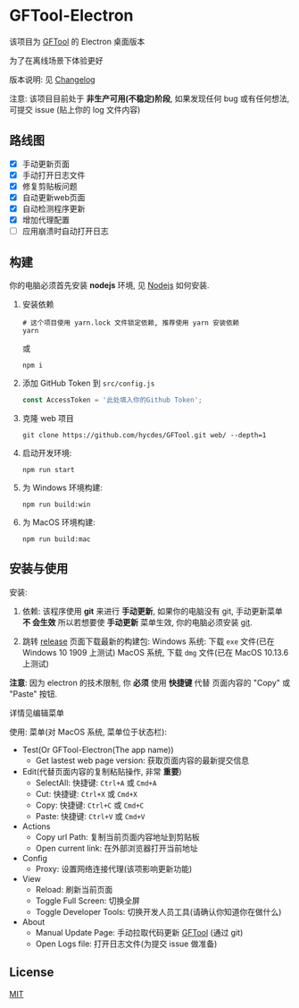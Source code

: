 * GFTool-Electron

该项目为 [[https://github.com/hycdes/GFTool][GFTool]] 的 Electron 桌面版本

为了在离线场景下体验更好

版本说明: 见 [[https://github.com/Kreedzt/GFTool-Electron/blob/master/CHANGELOG.org][Changelog]]


注意:
该项目目前处于 *非生产可用(不稳定)阶段*, 如果发现任何 bug 或有任何想法, 可提交
issue (贴上你的 log 文件内容)

** 路线图

  - [X] 手动更新页面
  - [X] 手动打开日志文件
  - [X] 修复剪贴板问题
  - [X] 自动更新web页面
  - [X] 自动检测程序更新
  - [X] 增加代理配置
  - [ ] 应用崩溃时自动打开日志

** 构建
   你的电脑必须首先安装 *nodejs* 环境, 见 [[https://nodejs.org/en/][Nodejs]] 如何安装.

   1. 安装依赖
      #+begin_src shell
        # 这个项目使用 yarn.lock 文件锁定依赖, 推荐使用 yarn 安装依赖
        yarn
      #+end_src

      或
      #+begin_src shell
        npm i
      #+end_src

   2. 添加 GitHub Token 到 ~src/config.js~
      #+begin_src js
        const AccessToken = '此处填入你的Github Token';
      #+end_src

   3. 克隆 web 项目
      #+begin_src shell
        git clone https://github.com/hycdes/GFTool.git web/ --depth=1
      #+end_src

   4. 启动开发环境:
      #+begin_src shell
        npm run start
      #+end_src

   5. 为 Windows 环境构建:
      #+begin_src shell
        npm run build:win
      #+end_src

   6. 为 MacOS 环境构建:
      #+begin_src shell
        npm run build:mac
      #+end_src

** 安装与使用

   安装:
   1. 依赖:
      该程序使用 *git* 来进行 *手动更新*, 如果你的电脑没有 git, 手动更新菜单 *不
      会生效*
      所以若想要使 *手动更新* 菜单生效, 你的电脑必须安装 [[https://git-scm.com/][git]].

   2. 跳转 [[https://github.com/Kreedzt/GFTool-Electron/releases][release]] 页面下载最新的构建包:
      Windows 系统: 下载 ~exe~ 文件(已在 Windows 10 1909 上测试)
      MacOS 系统, 下载 ~dmg~ 文件(已在 MacOS 10.13.6 上测试)


   *注意*: 因为 electron 的技术限制, 你 *必须* 使用 *快捷键* 代替
   页面内容的 "Copy" 或 "Paste" 按钮.

   详情见编辑菜单

   使用:
   菜单(对 MacOS 系统, 菜单位于状态栏):
   - Test(Or GFTool-Electron(The app name))
     + Get lastest web page version: 获取页面内容的最新提交信息
   - Edit(代替页面内容的复制粘贴操作, 非常 *重要*)
     + SelectAll: 快捷键: ~Ctrl+A~ 或 ~Cmd+A~
     + Cut: 快捷键: ~Ctrl+X~ 或 ~Cmd+X~
     + Copy: 快捷键: ~Ctrl+C~ 或 ~Cmd+C~
     + Paste: 快捷键: ~Ctrl+V~ 或 ~Cmd+V~
   - Actions
     + Copy url Path: 复制当前页面内容地址到剪贴板
     + Open current link: 在外部浏览器打开当前地址
   - Config
     + Proxy: 设置网络连接代理(该项影响更新功能)
   - View
     + Reload: 刷新当前页面
     + Toggle Full Screen: 切换全屏
     + Toggle Developer Tools: 切换开发人员工具(请确认你知道你在做什么)
   - About
     + Manual Update Page: 手动拉取代码更新 [[https://github.com/hycdes/GFTool][GFTool]] (通过 git)
     + Open Logs file: 打开日志文件(为提交 issue 做准备)

** License
   [[https://github.com/Kreedzt/GFTool-Electron/blob/master/LICENSE][MIT]]
